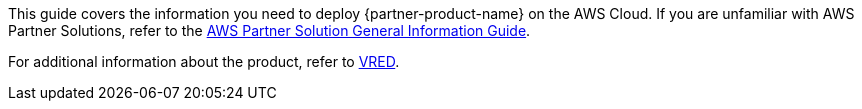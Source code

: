 This guide covers the information you need to deploy {partner-product-name} on the AWS Cloud. If you are unfamiliar with AWS Partner Solutions, refer to the https://fwd.aws/rA69w?[AWS Partner Solution General Information Guide^].

// For advanced information about the product that this Partner Solution deploys, refer to the https://{quickstart-github-org}.github.io/{quickstart-project-name}/operational/index.html[Operational Guide^].

// For information about using this Partner Solution for migrations, refer to the https://{quickstart-github-org}.github.io/{quickstart-project-name}/migration/index.html[Migration Guide^].

For additional information about the product, refer to 
https://www.autodesk.com/products/vred/features/vred?plc=VRDDES&term=1-YEAR&support=ADVANCED&quantity=1[VRED^].